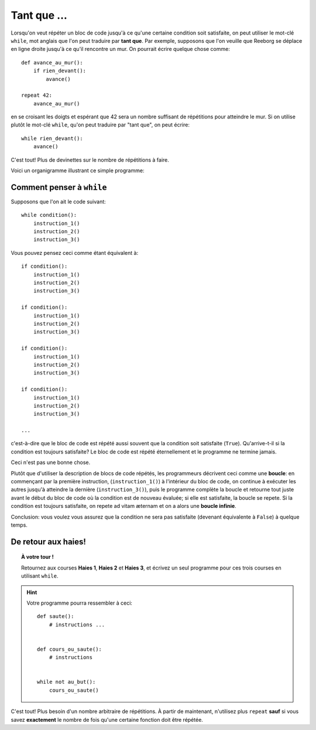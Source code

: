Tant que ...
============

.. index:: ! while

Lorsqu'on veut répéter un bloc de code jusqu'à ce qu'une certaine
condition soit satisfaite, on peut utiliser le mot-clé ``while``, mot
anglais que l'on peut traduire par **tant que**. Par exemple, supposons
que l'on veuille que Reeborg se déplace en ligne droite jusqu'à ce qu'il
rencontre un mur. On pourrait écrire quelque chose comme::

    def avance_au_mur():
        if rien_devant():
            avance()

    repeat 42:
        avance_au_mur()

en se croisant les doigts et espérant que 42 sera un nombre suffisant de
répétitions pour atteindre le mur. Si on utilise plutôt le mot-clé
``while``, qu'on peut traduire par "tant que", on peut écrire::

    while rien_devant():
        avance()


C'est tout! Plus de devinettes sur le nombre de répétitions à faire.

Voici un organigramme illustrant ce simple programme:

.. figure:: ../../../flowcharts/while_fr.jpg
   :align: center


Comment penser à ``while``
--------------------------

Supposons que l'on ait le code suivant::

    while condition():
        instruction_1()
        instruction_2()
        instruction_3()


Vous pouvez pensez ceci comme étant équivalent à::

    if condition():
        instruction_1()
        instruction_2()
        instruction_3()

    if condition():
        instruction_1()
        instruction_2()
        instruction_3()

    if condition():
        instruction_1()
        instruction_2()
        instruction_3()

    if condition():
        instruction_1()
        instruction_2()
        instruction_3()

    ...

c'est-à-dire que le bloc de code est répété aussi souvent que la
condition soit satisfaite (``True``). Qu'arrive-t-il si la condition est
toujours satisfaite? Le bloc de code est répété éternellement et le
programme ne termine jamais.

Ceci n'est pas une bonne chose.

Plutôt que d'utiliser la description de blocs de code répétés, les
programmeurs décrivent ceci comme une **boucle**: en commençant par la
première instruction, (``instruction_1()``) à l'intérieur du bloc de
code, on continue à exécuter les autres jusqu'à atteindre la dernière
(``instruction_3()``), puis le programme complète la boucle et retourne
tout juste avant le début du bloc de code où la condition est de nouveau
évaluée; si elle est satisfaite, la boucle se repete. Si la condition
est toujours satisfaite, on repete ad vitam æternam et on a alors une
**boucle infinie**.

Conclusion: vous voulez vous assurez que la condition ne sera pas
satisfaite (devenant équivalente à ``False``) à quelque temps.

De retour aux haies!
--------------------

.. topic:: À votre tour !

    Retournez aux courses **Haies 1**, **Haies 2** et **Haies 3**, et écrivez un seul
    programme pour ces trois courses en utilisant ``while``.

.. hint::

    Votre programme pourra ressembler à ceci::

        def saute():
            # instructions ...


        def cours_ou_saute():
            # instructions


        while not au_but():
            cours_ou_saute()

C'est tout! Plus besoin d'un nombre arbitraire de répétitions. À partir
de maintenant, n'utilisez plus ``repeat`` **sauf** si vous savez
**exactement** le nombre de fois qu'une certaine fonction doit être
répétée.

